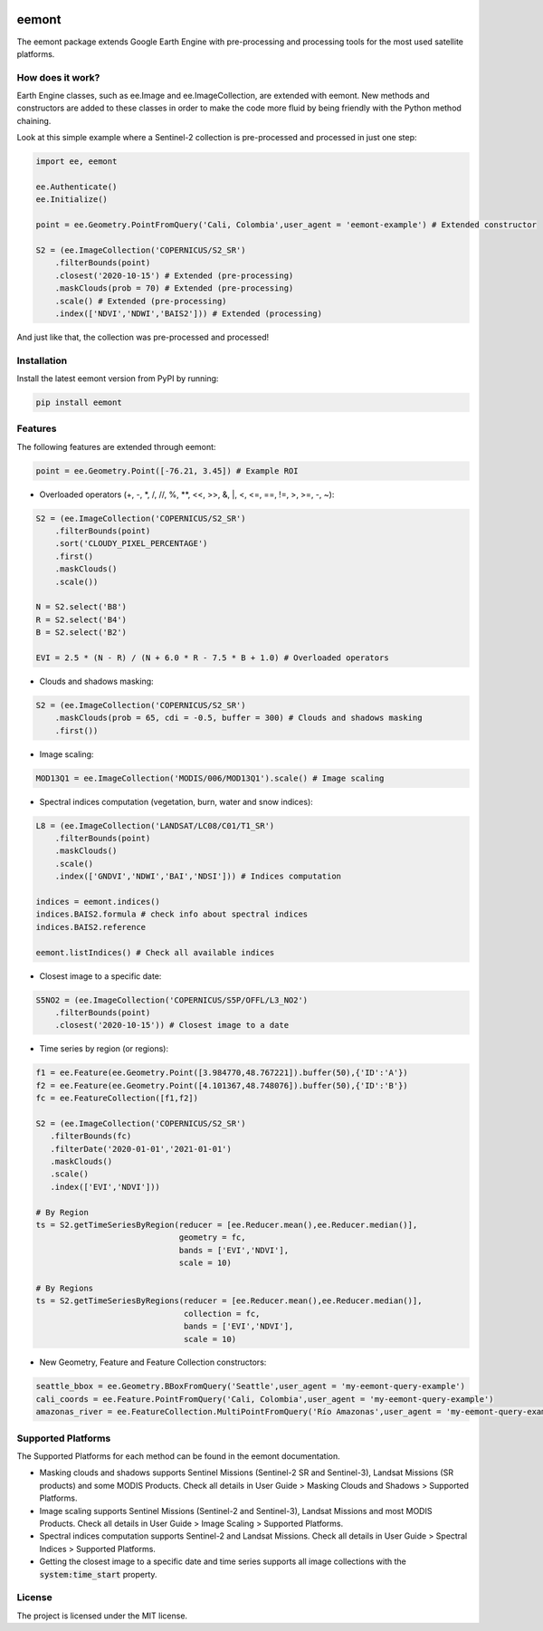 .. image:: images/eemont.png
        :width: 10
        :align: center

eemont
========

.. image:: https://img.shields.io/pypi/v/eemont.svg
        :target: https://pypi.python.org/pypi/eemont
        
.. image:: https://img.shields.io/badge/License-MIT-blue.svg
        :target: https://opensource.org/licenses/MIT
        
.. image:: https://img.shields.io/badge/Documentation-0.1.8-green.svg
        :target: https://eemont.readthedocs.io/en/0.1.8/

.. image:: https://img.shields.io/badge/Donate-buy%20me%20a%20coffee-yellow.svg
        :target: https://www.buymeacoffee.com/davemlz
        
.. image:: https://static.pepy.tech/personalized-badge/eemont?period=total&units=international_system&left_color=grey&right_color=lightgrey&left_text=Downloads
        :target: https://pepy.tech/project/eemont

The eemont package extends Google Earth Engine with pre-processing and processing tools for the most used satellite platforms.

How does it work?
-------------------

Earth Engine classes, such as ee.Image and ee.ImageCollection, are extended with eemont. New methods and constructors are added to these classes in order to make the code more fluid by being friendly with the Python method chaining.

Look at this simple example where a Sentinel-2 collection is pre-processed and processed in just one step:

.. code-block:: python

   import ee, eemont
   
   ee.Authenticate()
   ee.Initialize()
   
   point = ee.Geometry.PointFromQuery('Cali, Colombia',user_agent = 'eemont-example') # Extended constructor
   
   S2 = (ee.ImageCollection('COPERNICUS/S2_SR')
       .filterBounds(point)
       .closest('2020-10-15') # Extended (pre-processing)
       .maskClouds(prob = 70) # Extended (pre-processing)
       .scale() # Extended (pre-processing)
       .index(['NDVI','NDWI','BAIS2'])) # Extended (processing)

And just like that, the collection was pre-processed and processed!

Installation
------------

Install the latest eemont version from PyPI by running:

.. code-block:: python   
      
   pip install eemont

Features
--------

The following features are extended through eemont:

.. code-block:: python   
   
   point = ee.Geometry.Point([-76.21, 3.45]) # Example ROI

- Overloaded operators (+, -, \*\, /, //, %, \**\ , <<, >>, &, \|\, <, <=, ==, !=, >, >=, -, ~):

.. code-block:: python   
   
   S2 = (ee.ImageCollection('COPERNICUS/S2_SR')
       .filterBounds(point)
       .sort('CLOUDY_PIXEL_PERCENTAGE')
       .first()
       .maskClouds()
       .scale())
   
   N = S2.select('B8')
   R = S2.select('B4')
   B = S2.select('B2')
   
   EVI = 2.5 * (N - R) / (N + 6.0 * R - 7.5 * B + 1.0) # Overloaded operators

- Clouds and shadows masking:

.. code-block:: python   
   
   S2 = (ee.ImageCollection('COPERNICUS/S2_SR')
       .maskClouds(prob = 65, cdi = -0.5, buffer = 300) # Clouds and shadows masking
       .first())

- Image scaling:

.. code-block:: python   
   
   MOD13Q1 = ee.ImageCollection('MODIS/006/MOD13Q1').scale() # Image scaling

- Spectral indices computation (vegetation, burn, water and snow indices):

.. code-block:: python   
   
   L8 = (ee.ImageCollection('LANDSAT/LC08/C01/T1_SR')
       .filterBounds(point)
       .maskClouds()
       .scale()
       .index(['GNDVI','NDWI','BAI','NDSI'])) # Indices computation
       
   indices = eemont.indices() 
   indices.BAIS2.formula # check info about spectral indices
   indices.BAIS2.reference
   
   eemont.listIndices() # Check all available indices

- Closest image to a specific date:

.. code-block:: python   
      
   S5NO2 = (ee.ImageCollection('COPERNICUS/S5P/OFFL/L3_NO2')
       .filterBounds(point)
       .closest('2020-10-15')) # Closest image to a date
       
- Time series by region (or regions):

.. code-block:: python

   f1 = ee.Feature(ee.Geometry.Point([3.984770,48.767221]).buffer(50),{'ID':'A'})
   f2 = ee.Feature(ee.Geometry.Point([4.101367,48.748076]).buffer(50),{'ID':'B'})
   fc = ee.FeatureCollection([f1,f2])

   S2 = (ee.ImageCollection('COPERNICUS/S2_SR')
      .filterBounds(fc)
      .filterDate('2020-01-01','2021-01-01')
      .maskClouds()
      .scale()
      .index(['EVI','NDVI']))

   # By Region
   ts = S2.getTimeSeriesByRegion(reducer = [ee.Reducer.mean(),ee.Reducer.median()],
                                 geometry = fc,
                                 bands = ['EVI','NDVI'],
                                 scale = 10)
   
   # By Regions
   ts = S2.getTimeSeriesByRegions(reducer = [ee.Reducer.mean(),ee.Reducer.median()],
                                  collection = fc,
                                  bands = ['EVI','NDVI'],
                                  scale = 10)
                                  
- New Geometry, Feature and Feature Collection constructors:

.. code-block:: python

   seattle_bbox = ee.Geometry.BBoxFromQuery('Seattle',user_agent = 'my-eemont-query-example')
   cali_coords = ee.Feature.PointFromQuery('Cali, Colombia',user_agent = 'my-eemont-query-example')
   amazonas_river = ee.FeatureCollection.MultiPointFromQuery('Río Amazonas',user_agent = 'my-eemont-query-example')

Supported Platforms
------------------------

The Supported Platforms for each method can be found in the eemont documentation.

- Masking clouds and shadows supports Sentinel Missions (Sentinel-2 SR and Sentinel-3), Landsat Missions (SR products) and some MODIS Products. Check all details in User Guide > Masking Clouds and Shadows > Supported Platforms.
- Image scaling supports Sentinel Missions (Sentinel-2 and Sentinel-3), Landsat Missions and most MODIS Products. Check all details in User Guide > Image Scaling > Supported Platforms.
- Spectral indices computation supports Sentinel-2 and Landsat Missions. Check all details in User Guide > Spectral Indices > Supported Platforms.
- Getting the closest image to a specific date and time series supports all image collections with the :code:`system:time_start` property.

License
-------

The project is licensed under the MIT license.